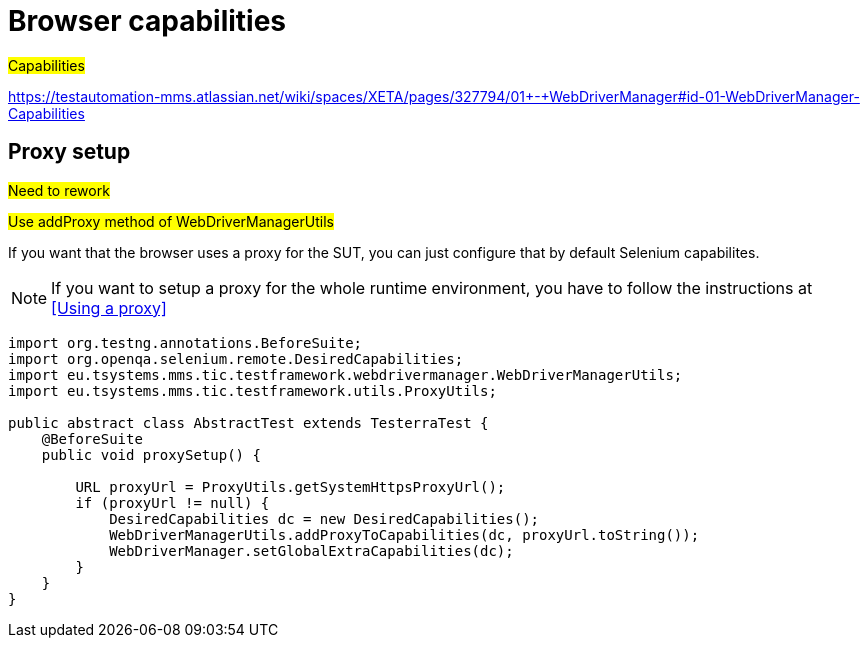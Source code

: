 = Browser capabilities

#Capabilities#

https://testautomation-mms.atlassian.net/wiki/spaces/XETA/pages/327794/01+-+WebDriverManager#id-01-WebDriverManager-Capabilities

== Proxy setup

#Need to rework#

#Use addProxy method of WebDriverManagerUtils#

If you want that the browser uses a proxy for the SUT, you can just configure that by default Selenium capabilites.

NOTE: If you want to setup a proxy for the whole runtime environment, you have to follow the instructions at <<Using a proxy>>

[source,java]
----
import org.testng.annotations.BeforeSuite;
import org.openqa.selenium.remote.DesiredCapabilities;
import eu.tsystems.mms.tic.testframework.webdrivermanager.WebDriverManagerUtils;
import eu.tsystems.mms.tic.testframework.utils.ProxyUtils;

public abstract class AbstractTest extends TesterraTest {
    @BeforeSuite
    public void proxySetup() {

        URL proxyUrl = ProxyUtils.getSystemHttpsProxyUrl();
        if (proxyUrl != null) {
            DesiredCapabilities dc = new DesiredCapabilities();
            WebDriverManagerUtils.addProxyToCapabilities(dc, proxyUrl.toString());
            WebDriverManager.setGlobalExtraCapabilities(dc);
        }
    }
}
----

